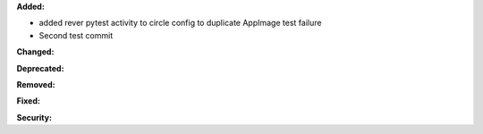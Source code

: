**Added:**

* added rever pytest activity to circle config to duplicate AppImage test failure
* Second test commit

**Changed:**


**Deprecated:**


**Removed:**

**Fixed:**


**Security:**

